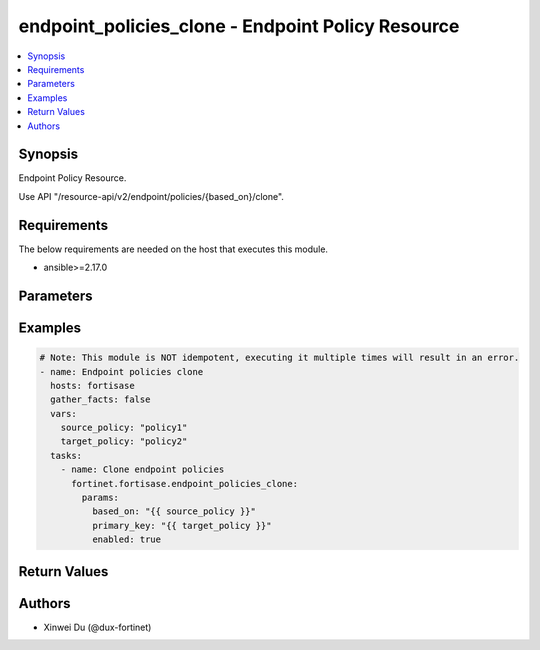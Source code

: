 endpoint_policies_clone - Endpoint Policy Resource
++++++++++++++++++++++++++++++++++++++++++++++++++

.. versionadded:: 1.1.0

.. contents::
   :local:
   :depth: 1

Synopsis
--------
Endpoint Policy Resource.

Use API "/resource-api/v2/endpoint/policies/{based_on}/clone".

Requirements
------------

The below requirements are needed on the host that executes this module.

- ansible>=2.17.0


Parameters
----------
.. raw:: html

 <ul>
 <li><span class="li-head">force_behavior</span> Specify this option to force the method to use to interact with the resource.<span class="li-normal">type: str</span><span class="li-normal">choices: ['none', 'read', 'create', 'update', 'delete']</span><span class="li-normal">default: none</span></li>
 <li><span class="li-head">bypass_validation</span> Bypass validation of the module.<span class="li-normal">type: bool</span><span class="li-normal">default: False</span></li>
 <li><span class="li-head">params</span> The parameters of the module.<span class="li-required">[Required]</span><span class="li-normal">type: dict</span> <ul class="ul-self"> <li><span class="li-head">based_on</span> <span class="li-required">[Required]</span><span class="li-normal">type: str</span></li>
 <li><span class="li-head">primary_key</span> <span class="li-normal">type: str</span></li>
 <li><span class="li-head">enabled</span> <span class="li-normal">type: bool</span></li>
 <li><span class="li-head">skip_off_net_profile_creation_on_edit</span> <span class="li-normal">type: bool</span></li>
 </ul></li>
 </ul>



Examples
-------------

.. code-block:: yaml

  # Note: This module is NOT idempotent, executing it multiple times will result in an error.
  - name: Endpoint policies clone
    hosts: fortisase
    gather_facts: false
    vars:
      source_policy: "policy1"
      target_policy: "policy2"
    tasks:
      - name: Clone endpoint policies
        fortinet.fortisase.endpoint_policies_clone:
          params:
            based_on: "{{ source_policy }}"
            primary_key: "{{ target_policy }}"
            enabled: true
  


Return Values
-------------
.. raw:: html

 <ul>
 <li><span class="li-head">http_code</span> <span class="li-normal">type: int</span><span class="li-normal">returned: always</span></li>
 <li><span class="li-head">response</span> <span class="li-normal">type: raw</span><span class="li-normal">returned: always</span></li>
 </ul>


Authors
-------

- Xinwei Du (@dux-fortinet)

